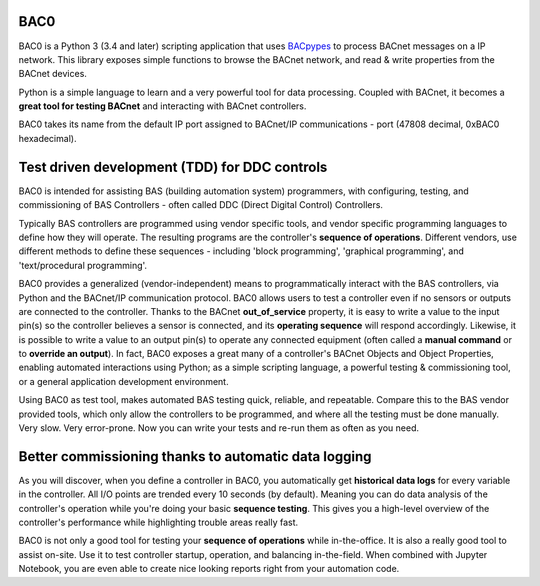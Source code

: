 BAC0 |build-status| |coverage| |docs|
=====================================
BAC0 is a Python 3 (3.4 and later) scripting application that uses BACpypes_ to process BACnet messages on a IP network. 
This library exposes simple functions to browse the BACnet network, and read & write properties from the BACnet devices.

Python is a simple language to learn and a very powerful tool for data processing. Coupled with BACnet, 
it becomes a **great tool for testing BACnet** and interacting with BACnet controllers.

BAC0 takes its name from the default IP port assigned to BACnet/IP communications - port (47808 decimal, 0xBAC0 
hexadecimal).

Test driven development (TDD) for DDC controls
==============================================
BAC0 is intended for assisting BAS (building automation system) programmers, with configuring, testing, and 
commissioning of BAS Controllers - often called DDC (Direct Digital Control) Controllers.

Typically BAS controllers are programmed using vendor specific tools, and vendor specific programming languages 
to define how they will operate.  The resulting programs are the controller's **sequence of operations**.  
Different vendors, use different methods to define these sequences - including 'block programming', 
'graphical programming', and 'text/procedural programming'.  

BAC0 provides a generalized (vendor-independent) means to programmatically interact with the BAS controllers, 
via Python and the BACnet/IP communication protocol.  BAC0 allows users to test a controller even if no sensors 
or outputs are connected to the controller.  Thanks to the BACnet **out_of_service** property, it is easy to write 
a value to the input pin(s) so the controller believes a sensor is connected, and its **operating sequence** will 
respond accordingly.  Likewise, it is possible to write a value to an output pin(s) to operate any connected 
equipment (often called a **manual command** or to **override an output**).  In fact, BAC0 exposes a great many of a  
controller's BACnet Objects and Object Properties, enabling automated interactions using Python; as a simple 
scripting language, a powerful testing & commissioning tool, or a general application development environment.

Using BAC0 as test tool, makes automated BAS testing quick, reliable, and repeatable.  Compare this to 
the BAS vendor provided tools, which only allow the controllers to be programmed, and where all the 
testing must be done manually.  Very slow.  Very error-prone.  Now you can write your tests and re-run them 
as often as you need.


Better commissioning thanks to automatic data logging
=====================================================
As you will discover, when you define a controller in BAC0, you automatically get **historical data logs** for  
every variable in the controller.  All I/O points are trended every 10 seconds (by default).  Meaning 
you can do data analysis of the controller's operation while you're doing your basic **sequence testing**. 
This gives you a high-level overview of the controller's performance while highlighting trouble areas really fast.

BAC0 is not only a good tool for testing your **sequence of operations** while in-the-office.
It is also a really good tool to assist on-site.  Use it to test controller startup, operation, and balancing 
in-the-field.  When combined with Jupyter Notebook, you are even able to create nice looking reports right from your 
automation code.


.. |build-status| image:: https://travis-ci.org/ChristianTremblay/BAC0.svg?branch=master
   :target: https://travis-ci.org/ChristianTremblay/BAC0
   :alt: Build status
     
.. |docs| image:: https://readthedocs.org/projects/bac0/badge/?version=latest
   :target: http://bac0.readthedocs.org/
   :alt: Documentation
   
.. |coverage| image:: https://coveralls.io/repos/ChristianTremblay/BAC0/badge.svg?branch=master&service=github 
   :target: https://coveralls.io/github/ChristianTremblay/BAC0?branch=master
   :alt: Coverage

.. _bacpypes : https://github.com/JoelBender/bacpypes

.. _bokeh : http://www.bokehplots.com
